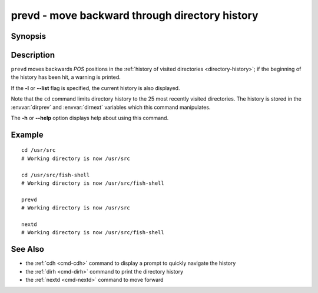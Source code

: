 .. _cmd-prevd:

prevd - move backward through directory history
===============================================

Synopsis
--------

.. synopsis::

    prevd [-l | --list] [POS]

Description
-----------

``prevd`` moves backwards *POS* positions in the :ref:`history of visited directories <directory-history>`; if the beginning of the history has been hit, a warning is printed.

If the **-l** or **--list** flag is specified, the current history is also displayed.

Note that the ``cd`` command limits directory history to the 25 most recently visited directories. The history is stored in the :envvar:`dirprev` and :envvar:`dirnext` variables which this command manipulates.

The **-h** or **--help** option displays help about using this command.

Example
-------

::

    cd /usr/src
    # Working directory is now /usr/src

    cd /usr/src/fish-shell
    # Working directory is now /usr/src/fish-shell

    prevd
    # Working directory is now /usr/src

    nextd
    # Working directory is now /usr/src/fish-shell

See Also
--------

- the :ref:`cdh <cmd-cdh>` command to display a prompt to quickly navigate the history
- the :ref:`dirh <cmd-dirh>` command to print the directory history
- the :ref:`nextd <cmd-nextd>` command to move forward

